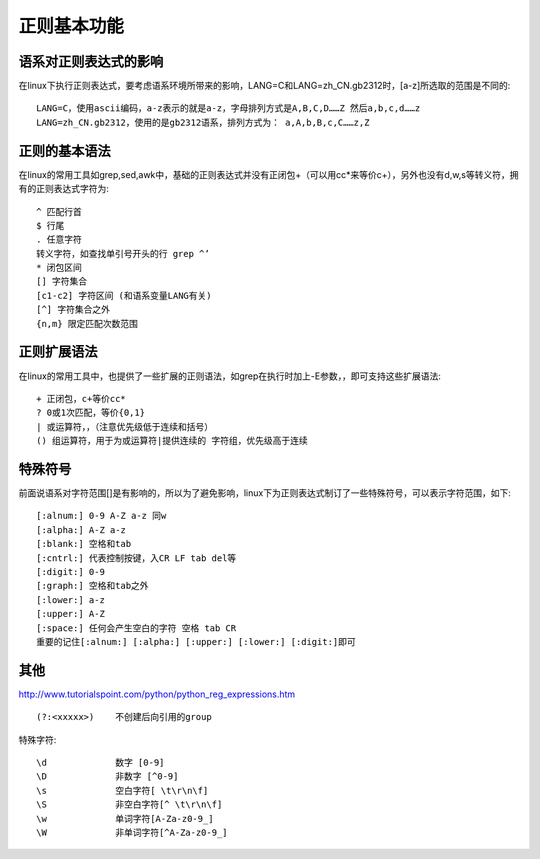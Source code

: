 .. _regexp_basic:

正则基本功能
###################

语系对正则表达式的影响
===============================

在linux下执行正则表达式，要考虑语系环境所带来的影响，LANG=C和LANG=zh_CN.gb2312时，[a-z]所选取的范围是不同的::

    LANG=C，使用ascii编码，a-z表示的就是a-z，字母排列方式是A,B,C,D……Z 然后a,b,c,d……z
    LANG=zh_CN.gb2312，使用的是gb2312语系，排列方式为： a,A,b,B,c,C……z,Z



正则的基本语法
========================

在linux的常用工具如grep,sed,awk中，基础的正则表达式并没有正闭包+（可以用cc*来等价c+），另外也没有d,w,s等转义符，拥有的正则表达式字符为::

    ^ 匹配行首
    $ 行尾
    . 任意字符
    转义字符，如查找单引号开头的行 grep ^’
    * 闭包区间
    [] 字符集合
    [c1-c2] 字符区间 (和语系变量LANG有关)
    [^] 字符集合之外
    {n,m} 限定匹配次数范围



正则扩展语法
===================

在linux的常用工具中，也提供了一些扩展的正则语法，如grep在执行时加上-E参数，，即可支持这些扩展语法::

    + 正闭包，c+等价cc*
    ? 0或1次匹配，等价{0,1}
    | 或运算符，，（注意优先级低于连续和括号）
    () 组运算符，用于为或运算符|提供连续的 字符组，优先级高于连续


特殊符号
============

前面说语系对字符范围[]是有影响的，所以为了避免影响，linux下为正则表达式制订了一些特殊符号，可以表示字符范围，如下::

    [:alnum:] 0-9 A-Z a-z 同w
    [:alpha:] A-Z a-z
    [:blank:] 空格和tab
    [:cntrl:] 代表控制按键，入CR LF tab del等
    [:digit:] 0-9
    [:graph:] 空格和tab之外
    [:lower:] a-z
    [:upper:] A-Z
    [:space:] 任何会产生空白的字符 空格 tab CR
    重要的记住[:alnum:] [:alpha:] [:upper:] [:lower:] [:digit:]即可


其他
===========
http://www.tutorialspoint.com/python/python_reg_expressions.htm


::

    (?:<xxxxx>)    不创建后向引用的group

特殊字符::


    \d             数字 [0-9]
    \D             非数字 [^0-9]
    \s             空白字符[ \t\r\n\f]
    \S             非空白字符[^ \t\r\n\f]
    \w             单词字符[A-Za-z0-9_]
    \W             非单词字符[^A-Za-z0-9_]




